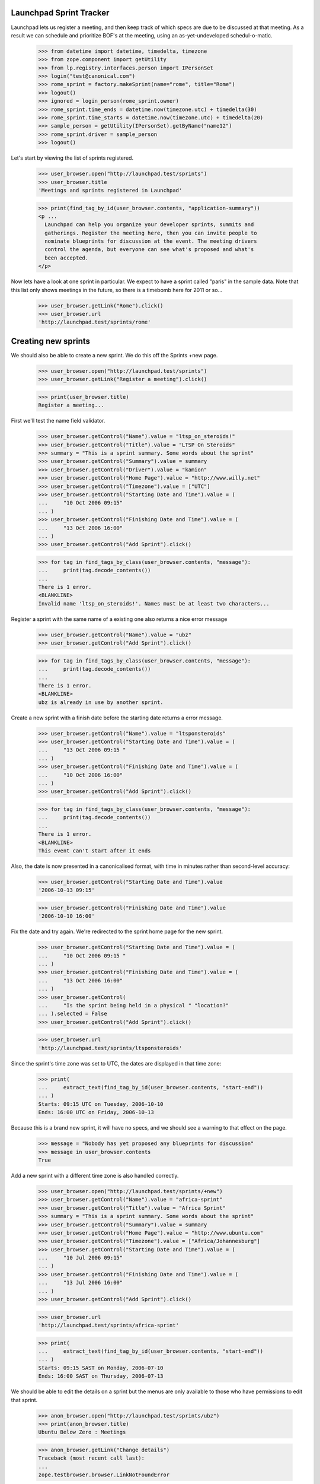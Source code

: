 Launchpad Sprint Tracker
========================

Launchpad lets us register a meeting, and then keep track of which specs are
due to be discussed at that meeting. As a result we can schedule and
prioritize BOF's at the meeting, using an as-yet-undeveloped
schedul-o-matic.

    >>> from datetime import datetime, timedelta, timezone
    >>> from zope.component import getUtility
    >>> from lp.registry.interfaces.person import IPersonSet
    >>> login("test@canonical.com")
    >>> rome_sprint = factory.makeSprint(name="rome", title="Rome")
    >>> logout()
    >>> ignored = login_person(rome_sprint.owner)
    >>> rome_sprint.time_ends = datetime.now(timezone.utc) + timedelta(30)
    >>> rome_sprint.time_starts = datetime.now(timezone.utc) + timedelta(20)
    >>> sample_person = getUtility(IPersonSet).getByName("name12")
    >>> rome_sprint.driver = sample_person
    >>> logout()

Let's start by viewing the list of sprints registered.

    >>> user_browser.open("http://launchpad.test/sprints")
    >>> user_browser.title
    'Meetings and sprints registered in Launchpad'

    >>> print(find_tag_by_id(user_browser.contents, "application-summary"))
    <p ...
      Launchpad can help you organize your developer sprints, summits and
      gatherings. Register the meeting here, then you can invite people to
      nominate blueprints for discussion at the event. The meeting drivers
      control the agenda, but everyone can see what's proposed and what's
      been accepted.
    </p>

Now lets have a look at one sprint in particular. We expect to have a sprint
called "paris" in the sample data. Note that this list only shows meetings
in the future, so there is a timebomb here for 2011 or so...

    >>> user_browser.getLink("Rome").click()
    >>> user_browser.url
    'http://launchpad.test/sprints/rome'

Creating new sprints
====================

We should also be able to create a new sprint. We do this off the
Sprints +new page.

    >>> user_browser.open("http://launchpad.test/sprints")
    >>> user_browser.getLink("Register a meeting").click()

    >>> print(user_browser.title)
    Register a meeting...

First we'll test the name field validator.

    >>> user_browser.getControl("Name").value = "ltsp_on_steroids!"
    >>> user_browser.getControl("Title").value = "LTSP On Steroids"
    >>> summary = "This is a sprint summary. Some words about the sprint"
    >>> user_browser.getControl("Summary").value = summary
    >>> user_browser.getControl("Driver").value = "kamion"
    >>> user_browser.getControl("Home Page").value = "http://www.willy.net"
    >>> user_browser.getControl("Timezone").value = ["UTC"]
    >>> user_browser.getControl("Starting Date and Time").value = (
    ...     "10 Oct 2006 09:15"
    ... )
    >>> user_browser.getControl("Finishing Date and Time").value = (
    ...     "13 Oct 2006 16:00"
    ... )
    >>> user_browser.getControl("Add Sprint").click()

    >>> for tag in find_tags_by_class(user_browser.contents, "message"):
    ...     print(tag.decode_contents())
    ...
    There is 1 error.
    <BLANKLINE>
    Invalid name 'ltsp_on_steroids!'. Names must be at least two characters...

Register a sprint with the same name of a existing one also returns a
nice error message

    >>> user_browser.getControl("Name").value = "ubz"
    >>> user_browser.getControl("Add Sprint").click()

    >>> for tag in find_tags_by_class(user_browser.contents, "message"):
    ...     print(tag.decode_contents())
    ...
    There is 1 error.
    <BLANKLINE>
    ubz is already in use by another sprint.

Create a new sprint with a finish date before the starting date returns
a error message.

    >>> user_browser.getControl("Name").value = "ltsponsteroids"
    >>> user_browser.getControl("Starting Date and Time").value = (
    ...     "13 Oct 2006 09:15 "
    ... )
    >>> user_browser.getControl("Finishing Date and Time").value = (
    ...     "10 Oct 2006 16:00"
    ... )
    >>> user_browser.getControl("Add Sprint").click()

    >>> for tag in find_tags_by_class(user_browser.contents, "message"):
    ...     print(tag.decode_contents())
    ...
    There is 1 error.
    <BLANKLINE>
    This event can't start after it ends

Also, the date is now presented in a canonicalised format, with time in
minutes rather than second-level accuracy:

    >>> user_browser.getControl("Starting Date and Time").value
    '2006-10-13 09:15'

    >>> user_browser.getControl("Finishing Date and Time").value
    '2006-10-10 16:00'

Fix the date and try again. We're redirected to the sprint home page for
the new sprint.

    >>> user_browser.getControl("Starting Date and Time").value = (
    ...     "10 Oct 2006 09:15 "
    ... )
    >>> user_browser.getControl("Finishing Date and Time").value = (
    ...     "13 Oct 2006 16:00"
    ... )
    >>> user_browser.getControl(
    ...     "Is the sprint being held in a physical " "location?"
    ... ).selected = False
    >>> user_browser.getControl("Add Sprint").click()

    >>> user_browser.url
    'http://launchpad.test/sprints/ltsponsteroids'

Since the sprint's time zone was set to UTC, the dates are displayed in
that time zone:

    >>> print(
    ...     extract_text(find_tag_by_id(user_browser.contents, "start-end"))
    ... )
    Starts: 09:15 UTC on Tuesday, 2006-10-10
    Ends: 16:00 UTC on Friday, 2006-10-13

Because this is a brand new sprint, it will have no specs, and we should
see a warning to that effect on the page.

    >>> message = "Nobody has yet proposed any blueprints for discussion"
    >>> message in user_browser.contents
    True

Add a new sprint with a different time zone is also handled correctly.

    >>> user_browser.open("http://launchpad.test/sprints/+new")
    >>> user_browser.getControl("Name").value = "africa-sprint"
    >>> user_browser.getControl("Title").value = "Africa Sprint"
    >>> summary = "This is a sprint summary. Some words about the sprint"
    >>> user_browser.getControl("Summary").value = summary
    >>> user_browser.getControl("Home Page").value = "http://www.ubuntu.com"
    >>> user_browser.getControl("Timezone").value = ["Africa/Johannesburg"]
    >>> user_browser.getControl("Starting Date and Time").value = (
    ...     "10 Jul 2006 09:15"
    ... )
    >>> user_browser.getControl("Finishing Date and Time").value = (
    ...     "13 Jul 2006 16:00"
    ... )
    >>> user_browser.getControl("Add Sprint").click()

    >>> user_browser.url
    'http://launchpad.test/sprints/africa-sprint'

    >>> print(
    ...     extract_text(find_tag_by_id(user_browser.contents, "start-end"))
    ... )
    Starts: 09:15 SAST on Monday, 2006-07-10
    Ends: 16:00 SAST on Thursday, 2006-07-13



We should be able to edit the details on a sprint but the menus are only
available to those who have permissions to edit that sprint.

    >>> anon_browser.open("http://launchpad.test/sprints/ubz")
    >>> print(anon_browser.title)
    Ubuntu Below Zero : Meetings

    >>> anon_browser.getLink("Change details")
    Traceback (most recent call last):
    ...
    zope.testbrowser.browser.LinkNotFoundError

We will log in as Sample Person and edit the ubz sprint.

    >>> browser.addHeader("Authorization", "Basic test@canonical.com:test")

    >>> browser.open("http://launchpad.test/sprints/ubz")
    >>> print(browser.title)
    Ubuntu Below Zero : Meetings

    >>> address = "Holiday Inn Select, Downtown Montreal, Canada"
    >>> address in browser.contents
    False
    >>> browser.getLink("Change details").click()
    >>> browser.url
    'http://launchpad.test/sprints/ubz/+edit'
    >>> browser.getLink("Cancel").url
    'http://launchpad.test/sprints/ubz'

The sprint start and end times are expressed to the nearest minute, and
not the second:

    >>> start_control = browser.getControl("Starting Date and Time")
    >>> start_control.value
    '2005-10-07 19:30'
    >>> end_control = browser.getControl("Finishing Date and Time")
    >>> end_control.value
    '2005-11-16 19:11'

If we alter the date to an ending date that precedes the starting date we
should receive a nice error message.

    >>> start_control.value = "2006-01-10 23:30"
    >>> end_control.value = "2005-02-12 00:11"
    >>> browser.getControl("Change").click()

    >>> for tag in find_tags_by_class(browser.contents, "message"):
    ...     print(tag.decode_contents())
    ...
    There is 1 error.
    This event can't start after it ends

We fix the dates and change the address, we expect to be redirected to the
sprint home page.

    >>> browser.getControl("Timezone").value = ["America/Toronto"]
    >>> browser.getControl("Starting Date and Time").value = (
    ...     "2006-01-10 08:30"
    ... )
    >>> browser.getControl("Finishing Date and Time").value = (
    ...     "2006-02-12 17:00"
    ... )
    >>> browser.getControl("Meeting Address").value = address
    >>> browser.getControl("Change").click()

    >>> browser.url
    'http://launchpad.test/sprints/ubz'


The address of the sprint is now visible.

    >>> print(
    ...     extract_text(find_tag_by_id(browser.contents, "sprint-address"))
    ... )
    Address: Holiday Inn Select, Downtown Montreal, Canada

    >>> print(extract_text(find_tag_by_id(browser.contents, "start-end")))
    Starts: 08:30 EST on Tuesday, 2006-01-10
    Ends: 17:00 EST on Sunday, 2006-02-12


If we just change the time zone on the edit form, the start and finish
dates will be changed too, since they follow local time:

    >>> browser.open("http://launchpad.test/sprints/ubz/+edit")
    >>> browser.getControl("Timezone").value = ["Australia/Darwin"]
    >>> browser.getControl("Change").click()
    >>> print(browser.url)
    http://launchpad.test/sprints/ubz

    >>> print(extract_text(find_tag_by_id(browser.contents, "start-end")))
    Starts: 08:30 ACST on Tuesday, 2006-01-10
    Ends: 17:00 ACST on Sunday, 2006-02-12


We should be able to see the workload of a sprint:

    >>> anon_browser.open("http://launchpad.test/sprints/ubz/+assignments")
    >>> print(anon_browser.title)
    Assignments : Blueprints : Ubuntu Below Zero : Meetings

We should be able to see the spec assignment table of a sprint:

    >>> mainarea = find_main_content(anon_browser.contents)
    >>> for header in mainarea.find_all("th"):
    ...     print(header.decode_contents())
    ...
    Priority
    Name
    Definition
    Delivery
    Assignee
    Drafter
    Approver

And we should be able to see the workload page of a sprint even when there's
no spec assigned to people.

    >>> anon_browser.open(
    ...     "http://launchpad.test/sprints/ltsponsteroids/+assignments"
    ... )
    >>> notice = find_tag_by_id(anon_browser.contents, "no-blueprints")
    >>> print(extract_text(notice))
    There are no open blueprints.


Sprint Registration
===================

It should be possible to register yourself to attend the sprint:

    >>> browser.addHeader("Authorization", "Basic test@canonical.com:test")

    >>> browser.open("http://launchpad.test/sprints/ubz")

    >>> browser.getLink("Register yourself").click()
    >>> browser.url
    'http://launchpad.test/sprints/ubz/+attend'

    >>> print(browser.title)
    Register your attendance : Ubuntu Below Zero : Meetings

Invalid dates, for instance entering a starting date after the ending
date, are reported as errors to the users. (See also the tests in
lib/lp/blueprints/browser/tests/sprintattendance-views.rst)

By default, the form will be pre-filled out with arrival and departure
dates that correspond to the full length of the conference and imply the
user will be available to participate in any session.

    >>> browser.getControl("From").value
    '2006-01-10 08:30'

    >>> browser.getControl("To").value
    '2006-02-12 17:00'

    >>> browser.getControl(name="field.is_physical").value
    ['yes']

We accept a starting date up to one day before the sprint starts (which
we will map to starting at the start of the sprint), and a departure
date up to one day after the sprint ends.

    >>> browser.getControl("From").value = "2006-01-10 10:30:00"
    >>> browser.getControl("To").value = "2005-02-04 20:11:00"
    >>> browser.getControl("Register").click()

    >>> print(browser.url)
    http://launchpad.test/sprints/ubz/+attend

    >>> for tag in find_tags_by_class(browser.contents, "message"):
    ...     print(tag.decode_contents())
    ...
    There is 1 error.
    Please pick a date after 2006-01-10 08:30

An attendance that starts after the end of the sprint is also an error:

    >>> browser.getControl("From").value = "2010-01-10 10:30:00"
    >>> browser.getControl("To").value = "2010-07-10 22:11:00"
    >>> browser.getControl("Register").click()

    >>> print(browser.url)
    http://launchpad.test/sprints/ubz/+attend

    >>> for tag in find_tags_by_class(browser.contents, "message"):
    ...     print(tag.decode_contents())
    ...
    There are 2 errors.
    Please pick a date before 2006-02-12 17:00
    Please pick a date before 2006-02-13 17:00

Similarly, an attendance that ends before the start of a sprint is an
error:

    >>> browser.getControl("From").value = "1980-01-10 10:30:00"
    >>> browser.getControl("To").value = "1990-07-10 22:11:00"
    >>> browser.getControl("Register").click()

    >>> print(browser.url)
    http://launchpad.test/sprints/ubz/+attend

    >>> for tag in find_tags_by_class(browser.contents, "message"):
    ...     print(tag.decode_contents())
    ...
    There are 2 errors.
    Please pick a date after 2006-01-09 08:30
    Please pick a date after 2006-01-10 08:30

With the dates fixed, Sample person can attend the sprint.  The user is
staying an extra week past the end of the sprint, which is fine since
the date range overlaps that of the sprint.

    >>> browser.getControl("From").value = "2006-01-10 10:30:00"
    >>> browser.getControl("To").value = "2006-02-12 20:11:00"
    >>> browser.getControl("Register").click()
    >>> browser.url
    'http://launchpad.test/sprints/ubz'

Now, Sample Person should be listed as an attendee.

    >>> def print_attendees(sprint_page):
    ...     """Print the attendees listed in the attendees portlet."""
    ...     attendees_portlet = find_portlet(sprint_page, "Attendees")
    ...     for li in attendees_portlet.find_all("ul")[0].find_all("li"):
    ...         print(li.a.string)
    ...

    >>> print_attendees(browser.contents)
    Sample Person

If we return to the "Register Yourself" form, the previously entered
dates are prefilled (they have been clamped to the sprint duration):

    >>> browser.getLink("Register yourself").click()
    >>> print(browser.getControl("From").value)
    2006-01-10 10:30

    >>> print(browser.getControl("To").value)
    2006-02-12 17:00

Also, it is possible to register someone else. Let's register Carlos.

    >>> browser.open("http://launchpad.test/sprints/ubz")
    >>> browser.getLink("Register someone else").click()
    >>> browser.url
    'http://launchpad.test/sprints/ubz/+register'

By default, the form is pre-filled with attendance times that match the
start and end of the conference.

    >>> browser.getControl("From").value
    '2006-01-10 08:30'

    >>> browser.getControl("To").value
    '2006-02-12 17:00'

    >>> browser.getControl(name="field.is_physical").value
    ['yes']

Sample Person can set a specific start and end time for participation,
and specify that they are registering Carlos.

    >>> browser.getControl("Attendee").value = "carlos@canonical.com"
    >>> browser.getControl("From").value = "2006-01-10 18:30:00"
    >>> browser.getControl("To").value = "2006-02-12 15:11:00"
    >>> browser.getControl("Register").click()

    >>> browser.url
    'http://launchpad.test/sprints/ubz'

Sample Person registers Salgado as well.

    >>> browser.getLink("Register someone else").click()
    >>> browser.url
    'http://launchpad.test/sprints/ubz/+register'

    >>> browser.getControl("Attendee").value = (
    ...     "guilherme.salgado@canonical.com"
    ... )
    >>> browser.getControl(name="field.is_physical").value = ["no"]
    >>> browser.getControl("Register").click()

And verifies that Carlos and Salgado are now listed:

    >>> print_attendees(browser.contents)
    Carlos Perelló Marín
    Guilherme Salgado
    Sample Person

In order to make it easy to organize a meeting, we provide a facility
for exporting the list of attendees in CSV format to registered users,
drivers, owners, and admins.

First, we add a couple of IRC nicknames for Carlos.

    >>> from operator import attrgetter
    >>> from lp.testing import login, logout
    >>> from zope.component import getUtility
    >>> from lp.registry.interfaces.person import IPersonSet
    >>> from lp.registry.model.person import IrcID
    >>> login("carlos@canonical.com")
    >>> carlos = getUtility(IPersonSet).getByName("carlos")
    >>> IrcID(person=carlos, network="freenode", nickname="carlos")
    <...IrcID object>

    >>> IrcID(person=carlos, network="QuakeNet", nickname="qarlos")
    <...IrcID object>

    >>> for ircid in sorted(carlos.ircnicknames, key=attrgetter("nickname")):
    ...     print(ircid.nickname)
    ...
    carlos
    qarlos

    >>> logout()

    >>> browser.getLink("Export attendees to CSV").click()
    >>> print(browser.headers["content-type"])
    text/csv;charset=...utf-8...

    >>> carlos_browser = setupBrowser(auth="Basic carlos@canonical.com:test")
    >>> carlos_browser.open("http://launchpad.test/sprints/ubz")
    >>> carlos_browser.getLink("Export attendees to CSV").click()
    >>> print(carlos_browser.headers["content-type"])
    text/csv;charset=...utf-8...

    >>> admin_browser.open("http://launchpad.test/sprints/ubz")
    >>> admin_browser.getLink("Export attendees to CSV").click()
    >>> print(admin_browser.headers["content-type"])
    text/csv;charset=...utf-8...

The resulting CSV file lists physical attendance correctly.

    >>> import csv
    >>> import io
    >>> ubz_csv = list(csv.DictReader(io.StringIO(browser.contents)))
    >>> [
    ...     (row["Launchpad username"], row["Physically present"])
    ...     for row in ubz_csv
    ... ]
    [('carlos', 'True'), ('salgado', 'False'), ('name12', 'True')]

Unregistered and anonymous users cannot access the CSV report.

    >>> user_browser.open("http://launchpad.test/sprints/ubz")
    >>> user_browser.getLink("Export attendees to CSV").click()
    Traceback (most recent call last):
    ...
    zope.testbrowser.browser.LinkNotFoundError

    >>> anon_browser.open("http://launchpad.test/sprints/ubz/+attendees-csv")
    Traceback (most recent call last):
    ...
    zope.security.interfaces.Unauthorized: ...

Registering somebody for a remote-only sprint doesn't offer the choice of
physical or remote attendance, and the CSV report always reports such people
as attending remotely.

    >>> browser.open("http://launchpad.test/sprints/ltsponsteroids")
    >>> browser.getLink("Register yourself").click()
    >>> browser.getControl(name="field.is_physical")
    Traceback (most recent call last):
    ...
    LookupError:...
    >>> browser.getControl("Register").click()

    >>> browser.getLink("Export attendees to CSV").click()
    >>> ltsp_csv = list(csv.DictReader(io.StringIO(browser.contents)))
    >>> [
    ...     (row["Launchpad username"], row["Physically present"])
    ...     for row in ltsp_csv
    ... ]
    [('name12', 'False')]
